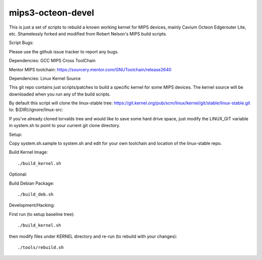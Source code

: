 mips3-octeon-devel
==================

This is just a set of scripts to rebuild a known working kernel for MIPS devices, mainly Cavium Octeon Edgerouter Lite, etc.  Shamelessly forked and modified from Robert Nelson's MIPS build scripts.

Script Bugs:

Please use the github issue tracker to report any bugs.

Dependencies: GCC MIPS Cross ToolChain

Mentor MIPS toolchain:
https://sourcery.mentor.com/GNUToolchain/release2640

Dependencies: Linux Kernel Source

This git repo contains just scripts/patches to build a specific kernel for some
MIPS devices. The kernel source will be downloaded when you run any of the build
scripts.

By default this script will clone the linux-stable tree:
https://git.kernel.org/pub/scm/linux/kernel/git/stable/linux-stable.git
to: ${DIR}/ignore/linux-src:

If you've already cloned torvalds tree and would like to save some hard drive
space, just modify the LINUX_GIT variable in system.sh to point to your current
git clone directory.

Setup:

Copy system.sh.sample to system.sh and edit for your own toolchain and location of the linux-stable repo.

Build Kernel Image::

    ./build_kernel.sh

Optional:

Build Debian Package::

    ./build_deb.sh

Development/Hacking:

First run (to setup baseline tree)::

    ./build_kernel.sh

then modify files under KERNEL directory and re-run (to rebuild with your changes)::

    ./tools/rebuild.sh

